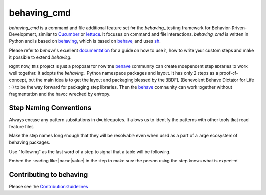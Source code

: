 behaving_cmd
============

*behaving_cmd* is a command and file additional feature set for the
`behaving_` testing framework for Behavior-Driven-Development,
similar to `Cucumber`_ or `lettuce`_. It focuses on command
and file interactions. *behaving_cmd* is written in Python and is based
on `behaving`_, which is based on `behave`_, and uses  `sh`_.

Please refer to *behave*'s excellent `documentation
<http://pythonhosted.org/behave/>`_ for a guide on how to use it, how
to write your custom steps and make it possible to extend *behaving*.

Right now, this project is just a proposal for how the `behave`_ community
can create independent step libraries to work well together. It adopts
the `behaving_`  Python namespace packages and layout. It has only 2 steps
as a proof-of-concept, but the main idea is to get the layout and packaging
blessed by the BBDFL (Benevolent Behave Dictator for Life :-) to be
the way forward for packaging step libraries. Then the `behave`_ community
can work together without fragmentation and the havoc wrecked by entropy.


Step Naming Conventions
-----------------------

Always encase any pattern subsitutions in doublequotes. It allows us
to identify the patterns with other tools that read feature files.

Make the step names long enough that they will be resolvable even
when used as a part of a large ecosystem of behaving packages.

Use "following" as the last word of a step to signal that a table
will be following.

Embed the heading like |name|value| in the step to make sure the
person using the step knows what is expected.


Contributing to behaving
------------------------
Please see the `Contribution Guidelines`_

.. _`Cucumber`: http://cukes.info/
.. _`lettuce`: http://lettuce.it/
.. _`behaving`: http://pypi.python.org/pypi/behaving
.. _`behave`: http://pypi.python.org/pypi/behave
.. _`sh`: http://pypi.python.org/pypi/sh
.. _`Contribution Guidelines`: https://github.com/ggozad/behaving/blob/master/CONTRIBUTING.rst

